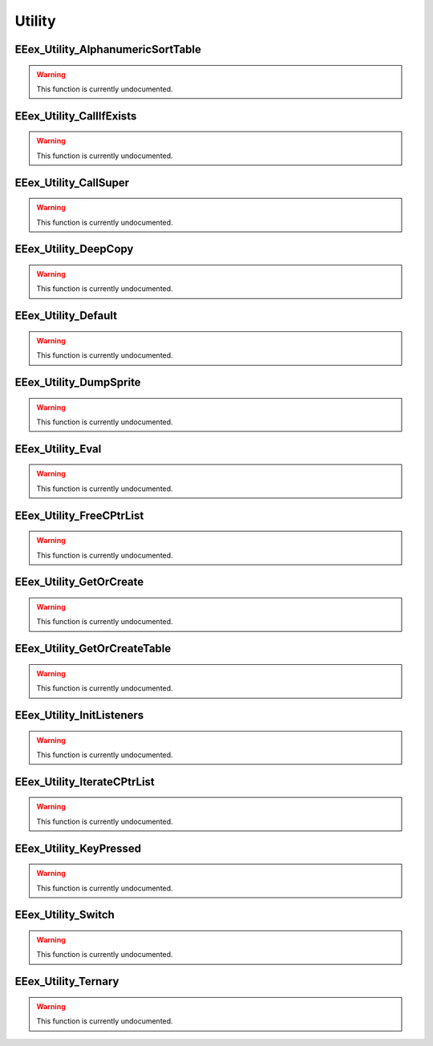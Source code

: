 .. role:: raw-html(raw)
   :format: html

.. role:: underline
   :class: underline

.. role:: bold-italic
   :class: bold-italic

=======
Utility
=======

.. _EEex_Utility_AlphanumericSortTable:

EEex_Utility_AlphanumericSortTable
^^^^^^^^^^^^^^^^^^^^^^^^^^^^^^^^^^

.. warning::
   This function is currently undocumented.

.. _EEex_Utility_CallIfExists:

EEex_Utility_CallIfExists
^^^^^^^^^^^^^^^^^^^^^^^^^

.. warning::
   This function is currently undocumented.

.. _EEex_Utility_CallSuper:

EEex_Utility_CallSuper
^^^^^^^^^^^^^^^^^^^^^^

.. warning::
   This function is currently undocumented.

.. _EEex_Utility_DeepCopy:

EEex_Utility_DeepCopy
^^^^^^^^^^^^^^^^^^^^^

.. warning::
   This function is currently undocumented.

.. _EEex_Utility_Default:

EEex_Utility_Default
^^^^^^^^^^^^^^^^^^^^

.. warning::
   This function is currently undocumented.

.. _EEex_Utility_DumpSprite:

EEex_Utility_DumpSprite
^^^^^^^^^^^^^^^^^^^^^^^

.. warning::
   This function is currently undocumented.

.. _EEex_Utility_Eval:

EEex_Utility_Eval
^^^^^^^^^^^^^^^^^

.. warning::
   This function is currently undocumented.

.. _EEex_Utility_FreeCPtrList:

EEex_Utility_FreeCPtrList
^^^^^^^^^^^^^^^^^^^^^^^^^

.. warning::
   This function is currently undocumented.

.. _EEex_Utility_GetOrCreate:

EEex_Utility_GetOrCreate
^^^^^^^^^^^^^^^^^^^^^^^^

.. warning::
   This function is currently undocumented.

.. _EEex_Utility_GetOrCreateTable:

EEex_Utility_GetOrCreateTable
^^^^^^^^^^^^^^^^^^^^^^^^^^^^^

.. warning::
   This function is currently undocumented.

.. _EEex_Utility_InitListeners:

EEex_Utility_InitListeners
^^^^^^^^^^^^^^^^^^^^^^^^^^

.. warning::
   This function is currently undocumented.

.. _EEex_Utility_IterateCPtrList:

EEex_Utility_IterateCPtrList
^^^^^^^^^^^^^^^^^^^^^^^^^^^^

.. warning::
   This function is currently undocumented.

.. _EEex_Utility_KeyPressed:

EEex_Utility_KeyPressed
^^^^^^^^^^^^^^^^^^^^^^^

.. warning::
   This function is currently undocumented.

.. _EEex_Utility_Switch:

EEex_Utility_Switch
^^^^^^^^^^^^^^^^^^^

.. warning::
   This function is currently undocumented.

.. _EEex_Utility_Ternary:

EEex_Utility_Ternary
^^^^^^^^^^^^^^^^^^^^

.. warning::
   This function is currently undocumented.

